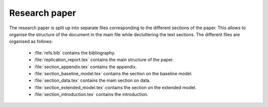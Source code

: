 .. _paper:

Research paper
==============

The research paper is split up into separate files corresponding to the different sections of the paper. This allows to organise the structure of the document in the main file while decluttering the text sections.
The different files are organised as follows:

    * :file:`refs.bib` contains the bibliography.
    * :file:`replication_report.tex` contains the main structure of the paper.
    * :file:`section_appendix.tex` contains the appendix.
    * :file:`section_baseline_model.tex` contains the section on the baseline model.
    * :file:`section_data.tex` contains the main section on data.
    * :file:`section_extended_model.tex` contains the section on the extended model.
    * :file:`section_introduction.tex` contains the introduction.
